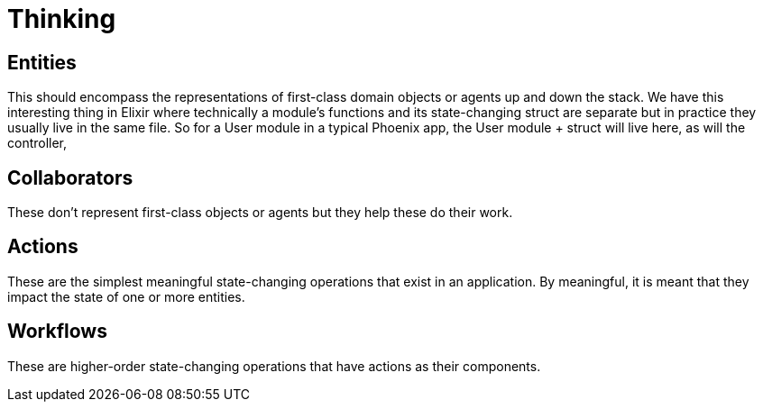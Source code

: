 # Thinking

## Entities

This should encompass the representations of first-class domain objects or agents up and down the stack. We have this interesting thing in Elixir where technically a module's functions and its state-changing struct are separate but in practice they usually live in the same file. So for a User module in a typical Phoenix app, the User module + struct will live here, as will the controller, 

## Collaborators

These don't represent first-class objects or agents but they help these do their work.

## Actions

These are the simplest meaningful state-changing operations that exist in an application. By meaningful, it is meant that they impact the state of one or more entities. 

## Workflows

These are higher-order state-changing operations that have actions as their components.